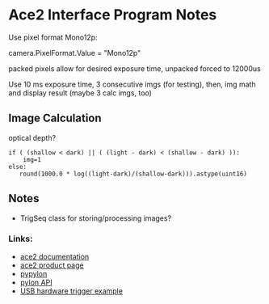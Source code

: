 #+OPTIONS: tex:t num:nil toc:nil
* Ace2 Interface Program Notes

Use pixel format Mono12p:

# Set the pixel format to Mono 12
camera.PixelFormat.Value = "Mono12p"

packed pixels allow for desired exposure time, unpacked forced to 12000us


Use 10 ms exposure time, 3 consecutive imgs (for testing), then,
img math and display result (maybe 3 calc imgs, too)


** Image Calculation
optical depth?

#+begin_example
if ( (shallow < dark) || ( (light - dark) < (shallow - dark) )):
    img=1
else:
   round(1000.0 * log((light-dark)/(shallow-dark))).astype(uint16)
#+end_example

** Notes
- TrigSeq class for storing/processing images?

*** Links:
- [[https://docs.baslerweb.com/a2a1920-160umbas][ace2 documentation]]
- [[https://www.baslerweb.com/en-us/shop/a2a1920-160umbas/][ace2 product page]]
- [[https://github.com/basler/pypylon][pypylon]]
- [[https://docs.baslerweb.com/pylonapi/cpp/][pylon API]]
- [[https://github.com/basler/pypylon-samples/blob/main/notebooks/USB_hardware_trigger_and_chunks.ipynb][USB hardware trigger example]]
